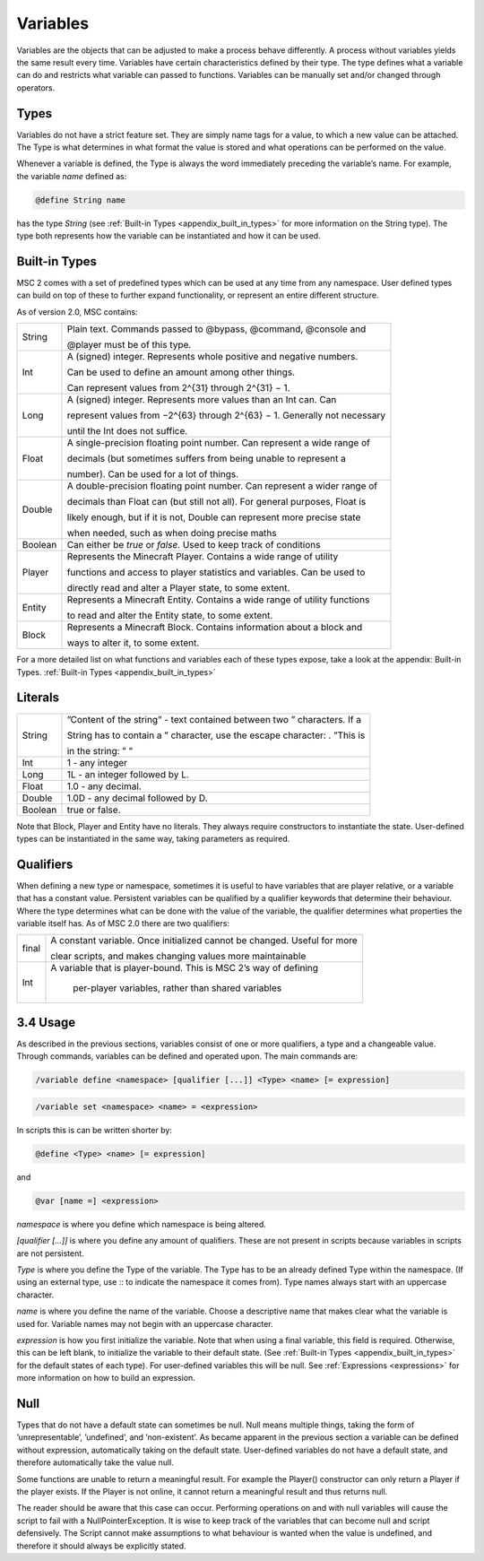 .. _variables:

Variables
================

Variables are the objects that can be adjusted to make a process behave differently. A
process without variables yields the same result every time. Variables have certain characteristics defined by their type. The type defines what a variable can do and restricts
what variable can passed to functions. Variables can be manually set and/or changed
through operators.

.. _variables_types:

Types
--------------------

Variables do not have a strict feature set. They are simply name tags for a value, to
which a new value can be attached. The Type is what determines in what format the
value is stored and what operations can be performed on the value.

Whenever a variable is defined, the Type is always the word immediately preceding the
variable’s name. For example, the variable *name* defined as:

.. code-block:: console
    
    @define String name

has the type *String* (see :ref:`Built-in Types <appendix_built_in_types>` for more information on the String type).
The type both represents how the variable can be instantiated and how it can be used.

.. _variables_builtin_types:

Built-in Types
---------------------

MSC 2 comes with a set of predefined types which can be used at any time from any
namespace. User defined types can build on top of these to further expand functionality,
or represent an entire different structure.

As of version 2.0, MSC contains:

+---------+-----------------------------------------------------------------------------+
| String  | Plain text. Commands passed to @bypass, @command, @console and              |
|         |                                                                             |
|         | @player must be of this type.                                               |
+---------+-----------------------------------------------------------------------------+
| Int     | A (signed) integer. Represents whole positive and negative numbers.         |
|         |                                                                             |
|         | Can be used to define an amount among other things.                         |
|         |                                                                             |
|         | Can represent values from 2^{31} through 2^{31} − 1.                        |
+---------+-----------------------------------------------------------------------------+
| Long    | A (signed) integer. Represents more values than an Int can. Can             |
|         |                                                                             |
|         | represent values from −2^{63} through 2^{63} − 1. Generally not necessary   |
|         |                                                                             |
|         | until the Int does not suffice.                                             |
+---------+-----------------------------------------------------------------------------+
| Float   | A single-precision floating point number. Can represent a wide range of     |
|         |                                                                             |
|         | decimals (but sometimes suffers from being unable to represent a            |
|         |                                                                             |
|         | number). Can be used for a lot of things.                                   |
+---------+-----------------------------------------------------------------------------+
| Double  | A double-precision floating point number. Can represent a wider range of    |
|         |                                                                             |
|         | decimals than Float can (but still not all). For general purposes, Float is |
|         |                                                                             |
|         | likely enough, but if it is not, Double can represent more precise state    |
|         |                                                                             |
|         | when needed, such as when doing precise maths                               |
+---------+-----------------------------------------------------------------------------+
| Boolean | Can either be *true* or *false*. Used to keep track of conditions           |
+---------+-----------------------------------------------------------------------------+
| Player  | Represents the Minecraft Player. Contains a wide range of utility           |
|         |                                                                             |
|         | functions and access to player statistics and variables. Can be used to     |
|         |                                                                             |
|         | directly read and alter a Player state, to some extent.                     |
+---------+-----------------------------------------------------------------------------+
| Entity  | Represents a Minecraft Entity. Contains a wide range of utility functions   |
|         |                                                                             |
|         | to read and alter the Entity state, to some extent.                         |
+---------+-----------------------------------------------------------------------------+
| Block   | Represents a Minecraft Block. Contains information about a block and        |
|         |                                                                             |
|         | ways to alter it, to some extent.                                           |
+---------+-----------------------------------------------------------------------------+

For a more detailed list on what functions and variables each of these types expose, take
a look at the appendix: Built-in Types. :ref:`Built-in Types <appendix_built_in_types>`

.. _variables_literals:

Literals
---------------------

+---------+-----------------------------------------------------------------------------+
| String  | ”Content of the string” - text contained between two ” characters. If a     |
|         |                                                                             |
|         | String has to contain a ” character, use the escape character: \. ”This is  |
|         |                                                                             |
|         | in the string: \” ”                                                         |
+---------+-----------------------------------------------------------------------------+
| Int     | 1 - any integer                                                             | 
+---------+-----------------------------------------------------------------------------+
| Long    | 1L - an integer followed by L.                                              |
+---------+-----------------------------------------------------------------------------+
| Float   | 1.0 - any decimal.                                                          |
+---------+-----------------------------------------------------------------------------+
| Double  | 1.0D - any decimal followed by D.                                           |
+---------+-----------------------------------------------------------------------------+
| Boolean | true or false.                                                              |
+---------+-----------------------------------------------------------------------------+

Note that Block, Player and Entity have no literals. They always require constructors
to instantiate the state. User-defined types can be instantiated in the same way, taking
parameters as required.

.. _variables_qualifiers:

Qualifiers
---------------------

When defining a new type or namespace, sometimes it is useful to have variables that
are player relative, or a variable that has a constant value. Persistent variables can
be qualified by a qualifier keywords that determine their behaviour. Where the type
determines what can be done with the value of the variable, the qualifier determines
what properties the variable itself has. As of MSC 2.0 there are two qualifiers:

+---------+-----------------------------------------------------------------------------+
| final   | A constant variable. Once initialized cannot be changed. Useful for more    |
|         |                                                                             |
|         | clear scripts, and makes changing values more maintainable                  |
+---------+-----------------------------------------------------------------------------+
| Int     |A variable that is player-bound. This is MSC 2’s way of defining             | 
|         |                                                                             |
|         | per-player variables, rather than shared variables                          |
+---------+-----------------------------------------------------------------------------+

.. _variables_usage:

3.4 Usage
--------------------------

As described in the previous sections, variables consist of one or more qualifiers, a type
and a changeable value. Through commands, variables can be defined and operated
upon. The main commands are:

.. code-block:: console
    
    /variable define <namespace> [qualifier [...]] <Type> <name> [= expression]

.. code-block:: console
    
    /variable set <namespace> <name> = <expression>

In scripts this is can be written shorter by:

.. code-block:: console

    @define <Type> <name> [= expression]

and

.. code-block:: console

    @var [name =] <expression>

*namespace* is where you define which namespace is being altered.

*[qualifier [...]]* is where you define any amount of qualifiers. These are not present
in scripts because variables in scripts are not persistent.

*Type* is where you define the Type of the variable. The Type has to be an already
defined Type within the namespace. (If using an external type, use :: to indicate the namespace it comes from). Type names always start with an uppercase
character.

*name* is where you define the name of the variable. Choose a descriptive name
that makes clear what the variable is used for. Variable names may not begin with
an uppercase character.

*expression* is how you first initialize the variable. Note that when using a final
variable, this field is required. Otherwise, this can be left blank, to initialize
the variable to their default state. (See :ref:`Built-in Types <appendix_built_in_types>` for the default states of
each type). For user-defined variables this will be null. See :ref:`Expressions <expressions>` for more
information on how to build an expression.

.. _variables_null:

Null
--------------------------

Types that do not have a default state can sometimes be null. Null means multiple
things, taking the form of ’unrepresentable’, ’undefined’, and ’non-existent’. As became
apparent in the previous section a variable can be defined without expression, automatically taking on the default state. User-defined variables do not have a default state, and
therefore automatically take the value null.

Some functions are unable to return a meaningful result. For example the Player()
constructor can only return a Player if the player exists. If the Player is not online, it
cannot return a meaningful result and thus returns null.

The reader should be aware that this case can occur. Performing operations on and
with null variables will cause the script to fail with a NullPointerException. It is wise
to keep track of the variables that can become null and script defensively. The Script
cannot make assumptions to what behaviour is wanted when the value is undefined, and
therefore it should always be explicitly stated.
